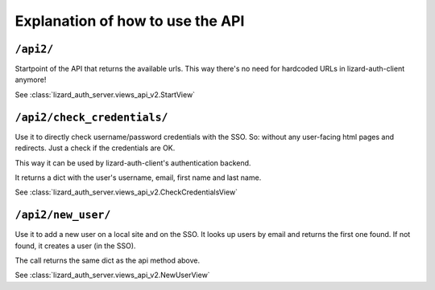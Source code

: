 Explanation of how to use the API
=================================


``/api2/``
------------

Startpoint of the API that returns the available urls. This way there's no
need for hardcoded URLs in lizard-auth-client anymore!

See :class:`lizard_auth_server.views_api_v2.StartView`


``/api2/check_credentials/``
------------------------------

Use it to directly check username/password credentials with the SSO. So:
without any user-facing html pages and redirects. Just a check if the
credentials are OK.

This way it can be used by lizard-auth-client's authentication backend.

It returns a dict with the user's username, email, first name and last name.

See :class:`lizard_auth_server.views_api_v2.CheckCredentialsView`


``/api2/new_user/``
------------------------------

Use it to add a new user on a local site and on the SSO. It looks up users by
email and returns the first one found. If not found, it creates a user (in the
SSO).

The call returns the same dict as the api method above.

See :class:`lizard_auth_server.views_api_v2.NewUserView`
